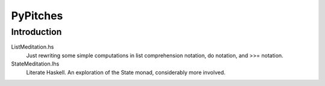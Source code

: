 =========
PyPitches
=========

Introduction
------------

ListMeditation.hs
   Just rewriting some simple computations in list comprehension notation, 
   do notation, and >>= notation.
StateMeditation.lhs
   Literate Haskell. An exploration of the State monad, considerably more involved.

